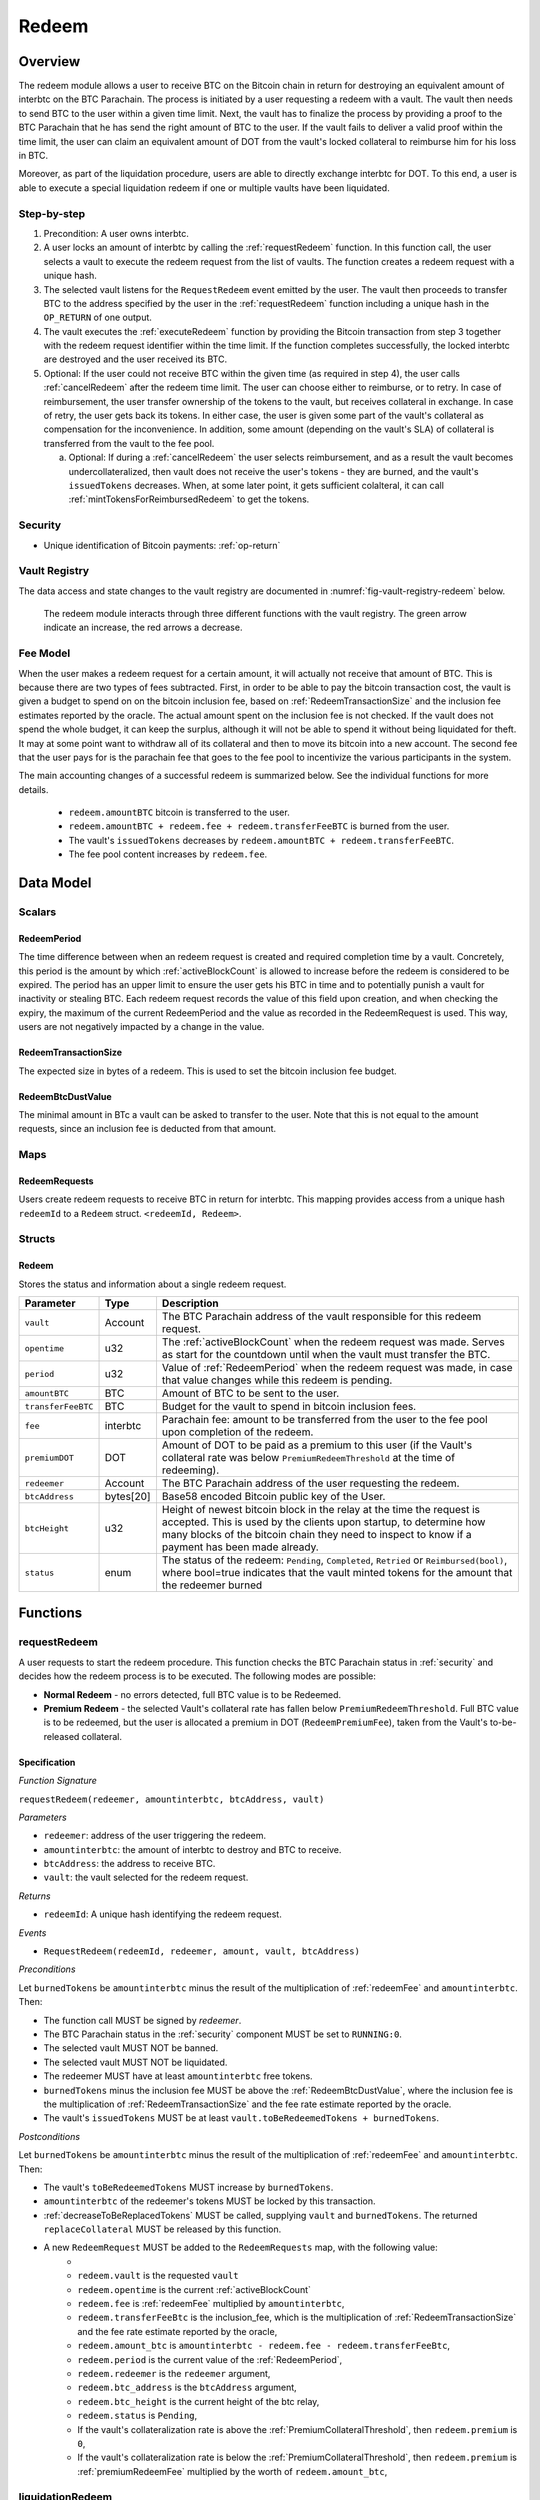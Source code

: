 .. _redeem-protocol:

Redeem
======

Overview
~~~~~~~~

The redeem module allows a user to receive BTC on the Bitcoin chain in return for destroying an equivalent amount of interbtc on the BTC Parachain. The process is initiated by a user requesting a redeem with a vault. The vault then needs to send BTC to the user within a given time limit. Next, the vault has to finalize the process by providing a proof to the BTC Parachain that he has send the right amount of BTC to the user. If the vault fails to deliver a valid proof within the time limit, the user can claim an equivalent amount of DOT from the vault's locked collateral to reimburse him for his loss in BTC.

Moreover, as part of the liquidation procedure, users are able to directly exchange interbtc for DOT. To this end, a user is able to execute a special liquidation redeem if one or multiple vaults have been liquidated.

Step-by-step
------------

1. Precondition: A user owns interbtc.
2. A user locks an amount of interbtc by calling the :ref:`requestRedeem` function. In this function call, the user selects a vault to execute the redeem request from the list of vaults. The function creates a redeem request with a unique hash.
3. The selected vault listens for the ``RequestRedeem`` event emitted by the user. The vault then proceeds to transfer BTC to the address specified by the user in the :ref:`requestRedeem` function including a unique hash in the ``OP_RETURN`` of one output.
4. The vault executes the :ref:`executeRedeem` function by providing the Bitcoin transaction from step 3 together with the redeem request identifier within the time limit. If the function completes successfully, the locked interbtc are destroyed and the user received its BTC.
5. Optional: If the user could not receive BTC within the given time (as required in step 4), the user calls :ref:`cancelRedeem` after the redeem time limit. The user can choose either to reimburse, or to retry. In case of reimbursement, the user transfer ownership of the tokens to the vault, but receives collateral in exchange. In case of retry, the user gets back its tokens. In either case, the user is given some part of the vault's collateral as compensation for the inconvenience. In addition, some amount (depending on the vault's SLA) of collateral is transferred from the vault to the fee pool.

   a. Optional: If during a :ref:`cancelRedeem` the user selects reimbursement, and as a result the vault becomes undercollateralized, then vault does not receive the user's tokens - they are burned, and the vault's ``issuedTokens`` decreases. When, at some later point, it gets sufficient colalteral, it can call :ref:`mintTokensForReimbursedRedeem` to get the tokens. 

Security
--------

- Unique identification of Bitcoin payments: :ref:`op-return`

Vault Registry
--------------

The data access and state changes to the vault registry are documented in :numref:`fig-vault-registry-redeem` below.

.. _fig-vault-registry-redeem:
.. figure:: ../figures/VaultRegistry-Redeem.png
    :alt: vault-registry-redeem

    The redeem module interacts through three different functions with the vault registry. The green arrow indicate an increase, the red arrows a decrease.

Fee Model
---------

When the user makes a redeem request for a certain amount, it will actually not receive that amount of BTC. This is because there are two types of fees subtracted. First, in order to be able to pay the bitcoin transaction cost, the vault is given a budget to spend on on the bitcoin inclusion fee, based on :ref:`RedeemTransactionSize` and the inclusion fee estimates reported by the oracle. The actual amount spent on the inclusion fee is not checked. If the vault does not spend the whole budget, it can keep the surplus, although it will not be able to spend it without being liquidated for theft. It may at some point want to withdraw all of its collateral and then to move its bitcoin into a new account. The second fee that the user pays for is the parachain fee that goes to the fee pool to incentivize the various participants in the system.

The main accounting changes of a successful redeem is summarized below. See the individual functions for more details.

  - ``redeem.amountBTC`` bitcoin is transferred to the user.
  - ``redeem.amountBTC + redeem.fee + redeem.transferFeeBTC`` is burned from the user.
  - The vault's ``issuedTokens`` decreases by ``redeem.amountBTC + redeem.transferFeeBTC``.
  - The fee pool content increases by ``redeem.fee``.



Data Model
~~~~~~~~~~

Scalars
-------


.. _RedeemPeriod:

RedeemPeriod
............

The time difference between when an redeem request is created and required completion time by a vault. Concretely, this period is the amount by which :ref:`activeBlockCount` is allowed to increase before the redeem is considered to be expired. The period has an upper limit to ensure the user gets his BTC in time and to potentially punish a vault for inactivity or stealing BTC. Each redeem request records the value of this field upon creation, and when checking the expiry, the maximum of the current RedeemPeriod and the value as recorded in the RedeemRequest is used. This way, users are not negatively impacted by a change in the value.

.. _RedeemTransactionSize:

RedeemTransactionSize
.....................

The expected size in bytes of a redeem. This is used to set the bitcoin inclusion fee budget.

.. _RedeemBtcDustValue:

RedeemBtcDustValue
..................

The minimal amount in BTc a vault can be asked to transfer to the user. Note that this is not equal to the amount requests, since an inclusion fee is deducted from that amount.

Maps
----

RedeemRequests
...............

Users create redeem requests to receive BTC in return for interbtc. This mapping provides access from a unique hash ``redeemId`` to a ``Redeem`` struct. ``<redeemId, Redeem>``.


Structs
-------

Redeem
......

Stores the status and information about a single redeem request.

.. tabularcolumns:: |l|l|L|

==================  ==========  =======================================================	
Parameter           Type        Description                                            
==================  ==========  =======================================================
``vault``           Account     The BTC Parachain address of the vault responsible for this redeem request.
``opentime``        u32         The :ref:`activeBlockCount` when the redeem request was made. Serves as start for the countdown until when the vault must transfer the BTC.
``period``          u32         Value of :ref:`RedeemPeriod` when the redeem request was made, in case that value changes while this redeem is pending. 
``amountBTC``       BTC         Amount of BTC to be sent to the user.
``transferFeeBTC``  BTC         Budget for the vault to spend in bitcoin inclusion fees.
``fee``             interbtc    Parachain fee: amount to be transferred from the user to the fee pool upon completion of the redeem.
``premiumDOT``      DOT         Amount of DOT to be paid as a premium to this user (if the Vault's collateral rate was below ``PremiumRedeemThreshold`` at the time of redeeming).
``redeemer``        Account     The BTC Parachain address of the user requesting the redeem.
``btcAddress``      bytes[20]   Base58 encoded Bitcoin public key of the User.  
``btcHeight``       u32         Height of newest bitcoin block in the relay at the time the request is accepted. This is used by the clients upon startup, to determine how many blocks of the bitcoin chain they need to inspect to know if a payment has been made already.
``status``          enum        The status of the redeem: ``Pending``, ``Completed``, ``Retried`` or ``Reimbursed(bool)``, where bool=true indicates that the vault minted tokens for the amount that the redeemer burned
==================  ==========  =======================================================

Functions
~~~~~~~~~

.. _requestRedeem:

requestRedeem
--------------

A user requests to start the redeem procedure.
This function checks the BTC Parachain status in :ref:`security` and decides how the redeem process is to be executed. 
The following modes are possible:

* **Normal Redeem** - no errors detected, full BTC value is to be Redeemed. 
* **Premium Redeem** - the selected Vault's collateral rate has fallen below ``PremiumRedeemThreshold``. Full BTC value is to be redeemed, but the user is allocated a premium in DOT (``RedeemPremiumFee``), taken from the Vault's to-be-released collateral.

Specification
.............

*Function Signature*

``requestRedeem(redeemer, amountinterbtc, btcAddress, vault)``

*Parameters*

* ``redeemer``: address of the user triggering the redeem.
* ``amountinterbtc``: the amount of interbtc to destroy and BTC to receive.
* ``btcAddress``: the address to receive BTC.
* ``vault``: the vault selected for the redeem request.

*Returns*

* ``redeemId``: A unique hash identifying the redeem request.

*Events*

* ``RequestRedeem(redeemId, redeemer, amount, vault, btcAddress)``

*Preconditions*

Let ``burnedTokens`` be ``amountinterbtc`` minus the result of the multiplication of :ref:`redeemFee` and ``amountinterbtc``. Then:

* The function call MUST be signed by *redeemer*.
* The BTC Parachain status in the :ref:`security` component MUST be set to ``RUNNING:0``.
* The selected vault MUST NOT be banned.
* The selected vault MUST NOT be liquidated.
* The redeemer MUST have at least ``amountinterbtc`` free tokens.
* ``burnedTokens`` minus the inclusion fee MUST be above the :ref:`RedeemBtcDustValue`, where the inclusion fee is the multiplication of :ref:`RedeemTransactionSize` and the fee rate estimate reported by the oracle.
* The vault's ``issuedTokens`` MUST be at least ``vault.toBeRedeemedTokens + burnedTokens``.

*Postconditions*

Let ``burnedTokens`` be ``amountinterbtc`` minus the result of the multiplication of :ref:`redeemFee` and ``amountinterbtc``. Then:

* The vault's ``toBeRedeemedTokens`` MUST increase by ``burnedTokens``.
* ``amountinterbtc`` of the redeemer's tokens MUST be locked by this transaction.
* :ref:`decreaseToBeReplacedTokens` MUST be called, supplying ``vault`` and ``burnedTokens``. The returned ``replaceCollateral`` MUST be released by this function.
* A new ``RedeemRequest`` MUST be added to the ``RedeemRequests`` map, with the following value:
   * 
   * ``redeem.vault`` is the requested ``vault``
   * ``redeem.opentime`` is the current :ref:`activeBlockCount`
   * ``redeem.fee`` is :ref:`redeemFee` multiplied by ``amountinterbtc``,
   * ``redeem.transferFeeBtc`` is the inclusion_fee, which is the multiplication of :ref:`RedeemTransactionSize` and the fee rate estimate reported by the oracle,
   * ``redeem.amount_btc`` is ``amountinterbtc - redeem.fee - redeem.transferFeeBtc``,
   * ``redeem.period`` is the current value of the :ref:`RedeemPeriod`,
   * ``redeem.redeemer`` is the ``redeemer`` argument,
   * ``redeem.btc_address`` is the ``btcAddress`` argument,
   * ``redeem.btc_height`` is the current height of the btc relay,
   * ``redeem.status`` is ``Pending``,
   * If the vault's collateralization rate is above the :ref:`PremiumCollateralThreshold`, then ``redeem.premium`` is ``0``,
   * If the vault's collateralization rate is below the :ref:`PremiumCollateralThreshold`, then ``redeem.premium`` is :ref:`premiumRedeemFee` multiplied by the worth of ``redeem.amount_btc``,

.. _liquidationRedeem:

liquidationRedeem
-----------------

A user executes a liquidation redeem that exchanges interbtc for DOT from the `LiquidationVault`. The 1:1 backing is being recovered, hence this function burns interbtc without releasing any BTC. 

Specification
.............

*Function Signature*

``liquidationRedeem(redeemer, amountinterbtc)``

*Parameters*

* ``redeemer``: address of the user triggering the redeem.
* ``amountinterbtc``: the amount of interbtc to destroy.


*Events*

* ``RequestRedeem(redeemID, redeemer, redeemAmountWrapped, feeWrapped, premium, vaultID, userBtcAddress, transferFeeBtc)``


*Preconditions*

* The BTC Parachain status in the :ref:`security` component MUST NOT be set to ``SHUTDOWN:2``.
* The function call MUST be signed.
* The redeemer MUST have at least ``amountinterbtc`` free tokens.

*Postconditions*

* ``amountinterbtc`` tokens MUST be burned from the user.
* :ref:`redeemTokensLiquidation` MUST be called with ``redeemer`` and ``amountinterbtc`` as arguments.

.. _executeRedeem:

executeRedeem
-------------

A vault calls this function after receiving an ``RequestRedeem`` event with his public key. Before calling the function, the vault transfers the specific amount of BTC to the BTC address given in the original redeem request. The vault completes the redeem with this function.

Specification
.............

*Function Signature*

``executeRedeem(vault, redeemId, merkleProof, rawTx)``

*Parameters*

* ``vault``: the vault responsible for executing this redeem request.
* ``redeemId``: the unique hash created during the ``requestRedeem`` function.
* ``merkleProof``: Merkle tree path (concatenated LE SHA256 hashes).
* ``rawTx``: Raw Bitcoin transaction including the transaction inputs and outputs.


*Events*

* ``ExecuteRedeem(redeemer, redeemId, amount, vault)``:


*Preconditions*

* The function call MUST be signed be *someone*, i.e. not necessarily the *redeemer*.
* The BTC Parachain status in the :ref:`security` component MUST NOT be set to ``SHUTDOWN:2``.
* A *pending* ``RedeemRequest`` MUST exist with an id equal to ``redeemId``.
* The request MUST NOT have expired.
* * The ``rawTx`` MUST decode to a valid transaction that transfers at least the amount specified in the ``RedeemRequest`` struct. It MUST be a transaction to the correct address, and provide the expected OP_RETURN, based on the ``RedeemRequest``.
* The ``merkleProof`` MUST contain a valid proof of of ``rawTX``.
* The bitcoin payment MUST have been submitted to the relay chain, and MUST have sufficient confirmations.

*Postconditions*

* ``redeemRequest.amount_btc - redeemRequest.transferFeeBtc`` of the tokens in the redeemer's account MUST be burned.
* ``redeemRequest.fee`` MUST be unlocked and transferred from the redeemer's account to the fee pool.
* :ref:`redeemTokens` MUST be called, supplying ``redeemRequest.vault``, ``redeemRequest.amountBtc - redeemRequest.transferFeeBtc``, ``redeemRequest.premium`` and ``redeemRequest.redeemer`` as arguments.
* ``redeemRequest.status`` MUST be set to ``Completed``.


.. _cancelRedeem:

cancelRedeem
------------

If a redeem request is not completed on time, the redeem request can be cancelled.
The user that initially requested the redeem process calls this function to obtain the Vault's collateral as compensation for not refunding the BTC back to his address.

The failed vault is banned from further issue, redeem and replace requests for a pre-defined time period (:ref:`punishmentDelay` as defined in :ref:`vault-registry`).

The user is able to choose between reimbursement and retrying. If the user chooses the retry, it gets back the tokens, and a punishment fee is transferred from the vault to the user. If the user chooses reimbursement, then he receives the equivalent worth of the tokens in collateral, plus a punishment fee. In this case, the tokens are transferred from the user to the vault. In either case, the vault may also be slashed an additional punishment that goes to the fee pool.

With the SLA model additions, the punishment fee paid to the user stays constant (i.e., the user always receives the punishment fee of e.g. 10%). However, vaults may be slashed more than the punishment fee, as determined by the SLA. The surplus slashed collateral is routed into the Parachain Fee pool and handled like regular fee income. For example, if the vault is punished with 20%, 10% punishment fee is paid to the user and 10% is paid to the fee pool.


Specification
.............

*Function Signature*

``cancelRedeem(redeemId, reimburse)``

*Parameters*

* ``redeemId``: the unique hash of the redeem request.
* ``reimburse``: boolean flag, specifying if the user wishes to be reimbursed in DOT and slash the vault, or wishes to keep the interbtc (and retry to redeem with another Vault).


*Events*

``CancelRedeem(redeemId, redeemer, amountBtc, fee, vault)``: Emits an event with the ``redeemId`` that is cancelled.

*Preconditions*

* The BTC Parachain status in the :ref:`security` component MUST be set to ``RUNNING:0``.
* A *pending* ``RedeemRequest`` MUST exist with an id equal to ``redeemId``.
* The function call MUST be signed by ``redeemRequest.redeemer``, i.e. this function can only be called by the account who made the redeem request.
* The request MUST be expired.

*Postconditions*

Let ``amountIncludingParachainFee`` be equal to the worth in collateral of ``redeem.amount_btc + redeem.transfer_fee_btc``. Then:

* If the vault is liquidated, the redeemer MUST be transferred part of the vault's collateral: an amount of  ``vault.backingCollateral * ((amountIncludingParachainFee) / vault.to_be_redeemed_tokens)``.
* If the vault is *not* liquidated, the fellowing collateral changes are made:
   * If ``reimburse`` is true, the user SHOULD be reimbursed the worth of ``amountIncludingParachainFee`` in collateral. The transfer MUST be saturating, i.e. if the amount is not available, it should transfer whatever amount *is* available.
   * A punishment fee SHOULD be tranferred from the vault's backing collateral to the reedeemer: an amount of :ref:`punishmentFee` times the worth of ``amountIncludingParachainFee``. The transfer MUST be saturating, i.e. if the amount is not available, it should transfer whatever amount *is* available.
   * An additional punishment fee SHOULD be transferred to the fee pool: an amount ranging from :ref:`LiquidationCollateralThreshold` to :ref:`PremiumCollateralThreshold` times the worth of ``amountIncludingParachainFee``, depending on the vault's SLA. The transfer MUST be saturating, i.e. if the amount is not available, it should transfer whatever amount *is* available.
* If ``reimburse`` is true: 
   * ``redeem.fee`` MUST be transferred from the vault to the fee pool.
   * If after the loss of collateral the vault is below the :ref:`SecureCollateralThreshold`:
      *  ``amountIncludingParachainFee`` of the user's tokens are *burned*. 
      * :ref:`decreaseTokens` MUST be called, supplying the vault, the user, and ``amountIncludingParachainFee`` as arguments. 
      *  The ``redeem.status`` is set to ``Reimbursed(false)``, where the ``false`` indicates that the vault has not yet received the tokens.
   * If after the loss of collateral the vault remains above the :ref:`SecureCollateralThreshold`:
      * ``amountIncludingParachainFee`` of the user's tokens MUST be unlocked and transferred to the vault. 
      * :ref:`decreaseToBeRedeemedTokens` MUST be called, supplying the vault and ``amountIncludingParachainFee`` as arguments. 
      * The ``redeem.status`` is set to ``Reimbursed(true)``, where the ``true`` indicates that the vault has received the tokens.
* If ``reimburse`` is false:
   * All the user's tokens that were locked in :ref:`requestRedeem` MUST be unlocked, i.e. an amount of ``redeem.amount_btc + redeem.fee + redeem.transfer_fee_btc``.
   * The vault's ``toBeRedeemedTokens`` MUST decrease by ``amountIncludingParachainFee``.
* The vault MUST be banned.



.. _mintTokensForReimbursedRedeem:

mintTokensForReimbursedRedeem
-----------------------------

If a redeemrequest has the status ``Reimbursed(false)``, the vault was unable to back the to be received tokens at the time of the ``cancelRedeem``. After gaining sufficient collateral, the vault can call this function to finally get its tokens. 

Specification
.............

*Function Signature*

``mintTokensForReimbursedRedeem(vault, redeemId)``

*Parameters*

* ``redeemId``: the unique hash of the redeem request.
* ``reimburse``: boolean flag, specifying if the user wishes to be reimbursed in DOT and slash the vault, or wishes to keep the interbtc (and retry to redeem with another Vault).

*Events*

``MintTokensForReimbursedRedeem(vaultId, redeemId, amountMinted)``

*Preconditions*

* The BTC Parachain status in the :ref:`security` component MUST be set to ``RUNNING:0``.
* A ``RedeemRequest`` MUST exist with an id equal to ``redeemId``.
* ``redeem.status`` MUST be ``Reimbursed(false)``.
* The vault MUST have sufficient collateral to remain above the :ref:`SecureCollateralThreshold` after issuing ``redeem.amount_btc + redeem.transfer_fee_btc`` tokens.
* The vault MUST NOT be banned.


*Postconditions*

* The function call MUST be signed by ``redeem.vault``, i.e. this function can only be called by the the vault.
* :ref:`tryIncreaseToBeIssuedTokens` and :ref:`issueTokens` MUST be called, both with the vault and ``redeem.amount_btc + redeem.transfer_fee_btc`` as arguments.
* ``redeem.amount_btc + redeem.transfer_fee_btc`` tokens MUST be minted to the vault.


Events
~~~~~~~

RequestRedeem
-------------

Emit an event when a redeem request is created. This event needs to be monitored by the vault to start the redeem request.

*Event Signature*

* ``RequestRedeem(redeemID, redeemer, redeemAmountWrapped, feeWrapped, premium, vaultID, userBtcAddress, transferFeeBtc)``

*Parameters*

* ``redeemID``: the unique identifier of this redeem request.
* ``redeemer``: address of the user triggering the redeem.
* ``redeemAmountWrapped``: the amount to be received by the user.
* ``feeWrapped``: the fee to be given to the foo pool.
* ``premium``: the premium to be given to the user, if any.
* ``vaultID``: the vault selected for the redeem request.
* ``userBtcAddress``: the address the vault is to transfer the funds to.
* ``transferFeeBtc``: the budget the vault has to spend on bitcoin inclusion fees, paid for by the user.

*Functions*

* ref:`requestRedeem`

LiquidationRedeem
-----------------

Emit an event when a user does a liquidation redeem.

*Event Signature*

``LiquidationRedeem(redeemer, amountinterbtc)``

*Parameters*

* ``redeemer``: address of the user triggering the redeem.
* ``amountinterbtc``: the amount of interbtc to burned.

*Functions*

* ref:`liquidationRedeem`

ExecuteRedeem
-------------

Emit an event when a redeem request is successfully executed by a vault.

*Event Signature*

``ExecuteRedeem(redeemer, redeemId, amountinterbtc, vault)``

*Parameters*

* ``redeemer``: address of the user triggering the redeem.
* ``redeemId``: the unique hash created during the ``requestRedeem`` function.
* ``amountinterbtc``: the amount of interbtc to destroy and BTC to receive.
* ``vault``: the vault responsible for executing this redeem request.


*Functions*

* ref:`executeRedeem`


CancelRedeem
------------

Emit an event when a user cancels a redeem request that has not been fulfilled after the ``RedeemPeriod`` has passed.

*Event Signature*

``CancelRedeem(redeemId, redeemer, amountBtc, fee, vault)``

*Parameters*

* ``redeemId``: the unique hash of the redeem request.
* ``redeemer``: The redeemer starting the redeem process.
* ``amountBtc``: the amount that was to be received by the user.
* ``fee``: the parachain fee that was to be added to the fee pool upon a successful redeem. 
* ``vault``: the vault who failed to execute the redeem.

*Functions*

* ref:`cancelRedeem`


MintTokensForReimbursedRedeem
-----------------------------

Emit an event when a vault minted the tokens corresponding the a cancelled redeem that was reimbursed to the user, when the vault did not have sufficient collateral at the time of the cancellation to back the tokens.

*Event Signature*

``MintTokensForReimbursedRedeem(vaultId, redeemId, amountMinted)``

*Parameters*

* ``vault``: if of the vault that now mints the tokens.
* ``redeemId``: the unique hash of the redeem request.
* ``amountMinted``: the amount that the vault just minted.


*Functions*

* ref:`mintTokensForReimbursedRedeem`

Error Codes
~~~~~~~~~~~

``ERR_VAULT_NOT_FOUND``

* **Message**: "There exists no vault with the given account id."
* **Function**: :ref:`requestRedeem`, :ref:`liquidationRedeem`
* **Cause**: The specified vault does not exist.

``ERR_AMOUNT_EXCEEDS_USER_BALANCE``

* **Message**: "The requested amount exceeds the user's balance."
* **Function**: :ref:`requestRedeem`, :ref:`liquidationRedeem`
* **Cause**: If the user is trying to redeem more BTC than his interbtc balance.

``ERR_VAULT_BANNED``

* **Message**: "The selected vault has been temporarily banned."
* **Function**: :ref:`requestRedeem`
* **Cause**:  Redeem requests are not possible with temporarily banned Vaults

``ERR_AMOUNT_EXCEEDS_VAULT_BALANCE``

* **Message**: "The requested amount exceeds the vault's balance."
* **Function**: :ref:`requestRedeem`, :ref:`liquidationRedeem`
* **Cause**: If the user is trying to redeem from a vault that has less BTC locked than requested for redeem.

``ERR_REDEEM_ID_NOT_FOUND``

* **Message**: "The ``redeemId`` cannot be found."
* **Function**: :ref:`executeRedeem`
* **Cause**: The ``redeemId`` in the ``RedeemRequests`` mapping returned ``None``.

``ERR_REDEEM_PERIOD_EXPIRED``

* **Message**: "The redeem period expired."
* **Function**: :ref:`executeRedeem`
* **Cause**: The time limit as defined by the ``RedeemPeriod`` is not met.

``ERR_UNAUTHORIZED``

* **Message**: "Caller is not authorized to call this function."
* **Function**: :ref:`cancelRedeem` | :ref:`mintTokensForReimbursedRedeem`
* **Cause**: Only the user can call :ref:`cancelRedeem`, and only the vault can call :ref:`mintTokensForReimbursedRedeem`.

``ERR_REDEEM_PERIOD_NOT_EXPIRED``

* **Message**: "The period to complete the redeem request is not yet expired."
* **Function**: :ref:`cancelRedeem`
* **Cause**:  Raises an error if the time limit to call ``executeRedeem`` has not yet passed.

``ERR_REDEEM_CANCELLED``

* **Message**: "The redeem is in an unexpected cancelled state."
* **Function**: :ref:`cancelRedeem` | :ref:`mintTokensForReimbursedRedeem` | :ref:`executeRedeem`
* **Cause**:  The status of the redeem is not as required for this call.

``ERR_REDEEM_COMPLETED``

* **Message**: "The redeem is already completed."
* **Function**: :ref:`cancelRedeem` | :ref:`executeRedeem`
* **Cause**:  The status of the redeem is not as expected for this call.

